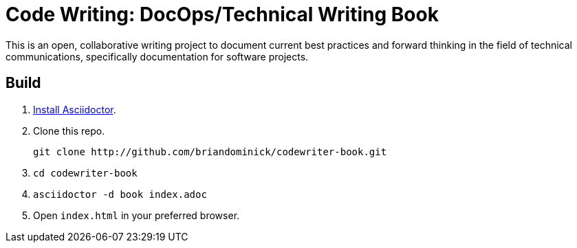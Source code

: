 = Code Writing: DocOps/Technical Writing Book

This is an open, collaborative writing project to document current best practices and forward thinking in the field of technical communications, specifically documentation for software projects.

== Build

. https://github.com/asciidoctor/asciidoctor#installation[Install Asciidoctor].

. Clone this repo.
+
----
git clone http://github.com/briandominick/codewriter-book.git
----

. `cd codewriter-book`

. `asciidoctor -d book index.adoc`

. Open `index.html` in your preferred browser.
